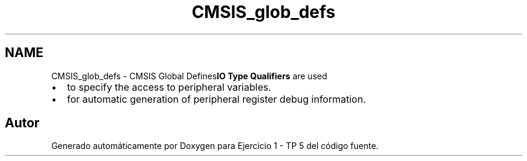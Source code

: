 .TH "CMSIS_glob_defs" 3 "Viernes, 14 de Septiembre de 2018" "Ejercicio 1 - TP 5" \" -*- nroff -*-
.ad l
.nh
.SH NAME
CMSIS_glob_defs \- CMSIS Global Defines\fBIO Type Qualifiers\fP are used 
.PD 0

.IP "\(bu" 2
to specify the access to peripheral variables\&. 
.IP "\(bu" 2
for automatic generation of peripheral register debug information\&. 
.PP

.SH "Autor"
.PP 
Generado automáticamente por Doxygen para Ejercicio 1 - TP 5 del código fuente\&.
